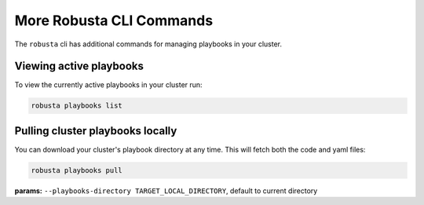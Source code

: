 More Robusta CLI Commands
##############################

The ``robusta`` cli has additional commands for managing playbooks in your cluster.

Viewing active playbooks
------------------------------------------
To view the currently active playbooks in your cluster run:

.. code-block:: python

   robusta playbooks list

Pulling cluster playbooks locally
------------------------------------------
You can download your cluster's playbook directory at any time. This will fetch both the code and yaml files:

.. code-block:: python

   robusta playbooks pull

| **params:** ``--playbooks-directory TARGET_LOCAL_DIRECTORY``, default to current directory
